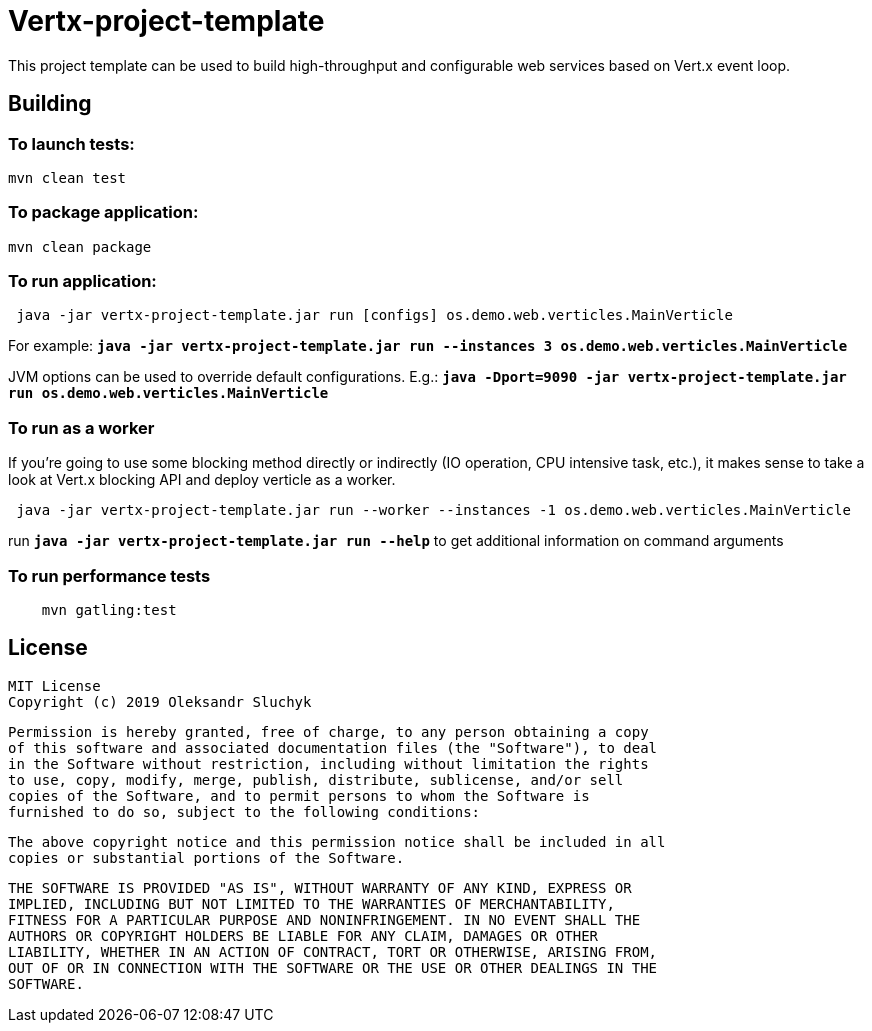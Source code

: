 = Vertx-project-template

This project template can be used to build high-throughput and configurable web services based on Vert.x event loop.

== Building

=== To launch tests:

[source]
----
mvn clean test
----

=== To package application:

[source]
----
mvn clean package
----

=== To run application:

[source]
----
 java -jar vertx-project-template.jar run [configs] os.demo.web.verticles.MainVerticle
----

For example: `*java -jar vertx-project-template.jar run --instances 3 os.demo.web.verticles.MainVerticle*`


JVM options can be used to override default configurations. E.g.: `*java -Dport=9090 -jar vertx-project-template.jar run os.demo.web.verticles.MainVerticle*`

=== To run as a worker

If you're going to use some blocking method directly or indirectly (IO operation, CPU intensive task, etc.), it makes sense to take a look at Vert.x blocking API and deploy verticle as a worker.
[source]
----
 java -jar vertx-project-template.jar run --worker --instances -1 os.demo.web.verticles.MainVerticle
----

run `*java -jar vertx-project-template.jar run --help*` to get additional information on command arguments

=== To run performance tests

[source]
----
    mvn gatling:test
----

== License

    MIT License
    Copyright (c) 2019 Oleksandr Sluchyk

    Permission is hereby granted, free of charge, to any person obtaining a copy
    of this software and associated documentation files (the "Software"), to deal
    in the Software without restriction, including without limitation the rights
    to use, copy, modify, merge, publish, distribute, sublicense, and/or sell
    copies of the Software, and to permit persons to whom the Software is
    furnished to do so, subject to the following conditions:

    The above copyright notice and this permission notice shall be included in all
    copies or substantial portions of the Software.

    THE SOFTWARE IS PROVIDED "AS IS", WITHOUT WARRANTY OF ANY KIND, EXPRESS OR
    IMPLIED, INCLUDING BUT NOT LIMITED TO THE WARRANTIES OF MERCHANTABILITY,
    FITNESS FOR A PARTICULAR PURPOSE AND NONINFRINGEMENT. IN NO EVENT SHALL THE
    AUTHORS OR COPYRIGHT HOLDERS BE LIABLE FOR ANY CLAIM, DAMAGES OR OTHER
    LIABILITY, WHETHER IN AN ACTION OF CONTRACT, TORT OR OTHERWISE, ARISING FROM,
    OUT OF OR IN CONNECTION WITH THE SOFTWARE OR THE USE OR OTHER DEALINGS IN THE
    SOFTWARE.
